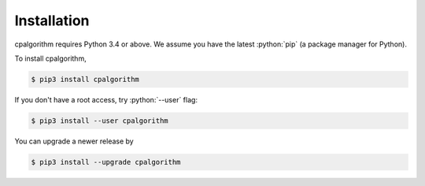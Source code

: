 ############
Installation
############

.. role:: python(code)
    :language: python

cpalgorithm requires Python 3.4 or above.
We assume you have the latest :python:`pip` (a package manager for Python).

To install cpalgorithm, 

.. code-block:: bash

  $ pip3 install cpalgorithm

If you don't have a root access, try :python:`--user` flag:

.. code-block:: bash

  $ pip3 install --user cpalgorithm

You can upgrade a newer release by 
  
.. code-block:: bash

  $ pip3 install --upgrade cpalgorithm



